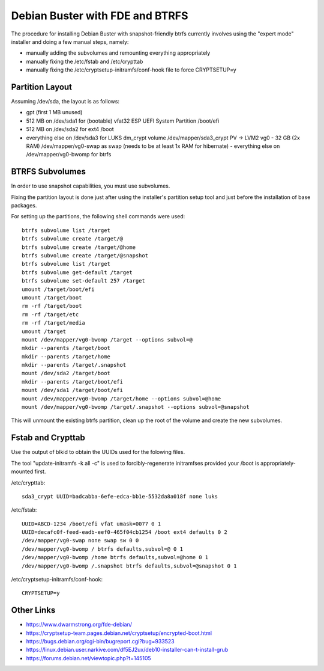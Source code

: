 Debian Buster with FDE and BTRFS
================================

The procedure for installing Debian Buster with snapshot-friendly btrfs currently involves using the "expert mode" installer and doing a few manual steps, namely:

- manually adding the subvolumes and remounting everything appropriately
- manually fixing the /etc/fstab and /etc/crypttab
- manually fixing the /etc/cryptsetup-initramfs/conf-hook file to force CRYPTSETUP=y


Partition Layout
----------------

Assuming /dev/sda, the layout is as follows:

- gpt (first 1 MB unused)
- 512 MB on /dev/sda1 for (bootable) vfat32 ESP UEFI System Partition /boot/efi
- 512 MB on /dev/sda2 for ext4 /boot
- everything else on /dev/sda3 for LUKS dm_crypt volume /dev/mapper/sda3_crypt PV -> LVM2 vg0
  - 32 GB (2x RAM) /dev/mapper/vg0-swap as swap (needs to be at least 1x RAM for hibernate)
  - everything else on /dev/mapper/vg0-bwomp for btrfs


BTRFS Subvolumes
----------------

In order to use snapshot capabilities, you must use subvolumes.

Fixing the partition layout is done just after using the installer's partition setup tool and just before the installation of base packages.

For setting up the partitions, the following shell commands were used::

    btrfs subvolume list /target
    btrfs subvolume create /target/@
    btrfs subvolume create /target/@home
    btrfs subvolume create /target/@snapshot
    btrfs subvolume list /target
    btrfs subvolume get-default /target
    btrfs subvolume set-default 257 /target
    umount /target/boot/efi
    umount /target/boot
    rm -rf /target/boot
    rm -rf /target/etc
    rm -rf /target/media
    umount /target
    mount /dev/mapper/vg0-bwomp /target --options subvol=@
    mkdir --parents /target/boot
    mkdir --parents /target/home
    mkdir --parents /target/.snapshot
    mount /dev/sda2 /target/boot
    mkdir --parents /target/boot/efi
    mount /dev/sda1 /target/boot/efi
    mount /dev/mapper/vg0-bwomp /target/home --options subvol=@home
    mount /dev/mapper/vg0-bwomp /target/.snapshot --options subvol=@snapshot

This will unmount the existing btrfs partition, clean up the root of the volume and create the new subvolumes.


Fstab and Crypttab
------------------

Use the output of blkid to obtain the UUIDs used for the folowing files.

The tool "update-initramfs -k all -c" is used to forcibly-regenerate initramfses provided your /boot is appropriately-mounted first.

/etc/crypttab::

    sda3_crypt UUID=badcabba-6efe-edca-bb1e-5532da8a018f none luks

/etc/fstab::

    UUID=ABCD-1234 /boot/efi vfat umask=0077 0 1
    UUID=decafc0f-feed-eadb-eef0-465f04cb1254 /boot ext4 defaults 0 2
    /dev/mapper/vg0-swap none swap sw 0 0
    /dev/mapper/vg0-bwomp / btrfs defaults,subvol=@ 0 1
    /dev/mapper/vg0-bwomp /home btrfs defaults,subvol=@home 0 1
    /dev/mapper/vg0-bwomp /.snapshot btrfs defaults,subvol=@snapshot 0 1

/etc/cryptsetup-initramfs/conf-hook::

    CRYPTSETUP=y


Other Links
-----------

* https://www.dwarmstrong.org/fde-debian/
* https://cryptsetup-team.pages.debian.net/cryptsetup/encrypted-boot.html
* https://bugs.debian.org/cgi-bin/bugreport.cgi?bug=933523
* https://linux.debian.user.narkive.com/df5EJ2ux/deb10-installer-can-t-install-grub
* https://forums.debian.net/viewtopic.php?t=145105

